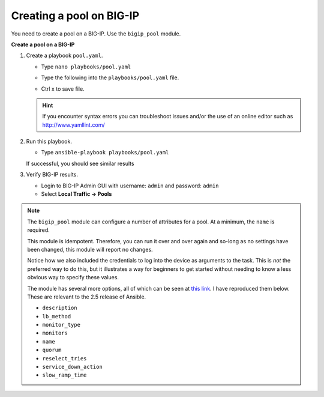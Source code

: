 Creating a pool on BIG-IP
=========================

You need to create a pool on a BIG-IP.  Use the ``bigip_pool`` module.

**Create a pool on a BIG-IP**

#. Create a playbook ``pool.yaml``.

   - Type ``nano playbooks/pool.yaml``
   - Type the following into the ``playbooks/pool.yaml`` file.


     .. image:: /_static/image010.png
       :height: 300px

   - Ctrl x to save file.

   .. HINT::

      If you encounter syntax errors you can troubleshoot issues and/or the use of an online editor such as http://www.yamllint.com/


#. Run this playbook.

   - Type ``ansible-playbook playbooks/pool.yaml``

   If successful, you should see similar results

   .. image:: /_static/image011.png
       :height: 180px

#. Verify BIG-IP results.

   - Login to BIG-IP Admin GUI with username: ``admin`` and password: ``admin``
   - Select **Local Traffic -> Pools**

   .. image:: /_static/image012.png
       :height: 180px

.. NOTE::

   The ``bigip_pool`` module can configure a number of attributes for a pool.
   At a minimum, the ``name`` is required.

   This module is idempotent. Therefore, you can run it over and over again and
   so-long as no settings have been changed, this module will report no changes.

   Notice how we also included the credentials to log into the device as arguments
   to the task. This is *not* the preferred way to do this, but it illustrates a
   way for beginners to get started without needing to know a less obvious way to
   specify these values.

   The module has several more options, all of which can be seen at `this link`_.
   I have reproduced them below. These are relevant to the 2.5 release of Ansible.

   * ``description``
   * ``lb_method``
   * ``monitor_type``
   * ``monitors``
   * ``name``
   * ``quorum``
   * ``reselect_tries``
   * ``service_down_action``
   * ``slow_ramp_time``

   .. _this link: http://docs.ansible.com/ansible/latest/bigip_pool_module.html
